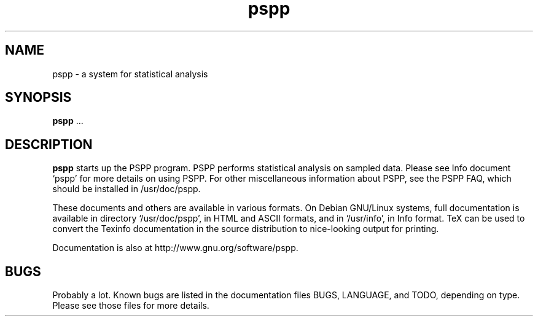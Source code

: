 .\" PSPP - computes sample statistics.
.\" Copyright (C) 1997, 1998 Free Software Foundation, Inc.
.\"
.\" This program is free software: you can redistribute it and/or modify
.\" it under the terms of the GNU General Public License as published by
.\" the Free Software Foundation, either version 3 of the License, or
.\" (at your option) any later version.
.\" 
.\" This program is distributed in the hope that it will be useful,
.\" but WITHOUT ANY WARRANTY; without even the implied warranty of
.\" MERCHANTABILITY or FITNESS FOR A PARTICULAR PURPOSE.  See the
.\" GNU General Public License for more details.
.\" 
.\" You should have received a copy of the GNU General Public License
.\" along with this program.  If not, see <http://www.gnu.org/licenses/>.
.\"
.TH pspp 1 "4 Jul 1997" "manpage v1.0" "PSPP manual"
.SH NAME
pspp \- a system for statistical analysis
.SH SYNOPSIS
.B pspp
\&.\|.\|.
.SH DESCRIPTION
.B pspp
starts up the PSPP program.  PSPP performs statistical analysis on
sampled data.  Please see Info document `pspp' for more details on
using PSPP.  For other miscellaneous information about PSPP, see
the PSPP FAQ, which should be installed in /usr/doc/pspp.

These documents and others are available in various formats.  On
Debian GNU/Linux systems, full documentation is available in directory
`/usr/doc/pspp', in HTML and ASCII formats, and in `/usr/info', in
Info format.  TeX can be used to convert the Texinfo documentation in
the source distribution to nice-looking output for printing.

Documentation is also at http://www.gnu.org/software/pspp.

.SH BUGS

Probably a lot.  Known bugs are listed in the documentation files
BUGS, LANGUAGE, and TODO, depending on type.  Please see those files
for more details.
